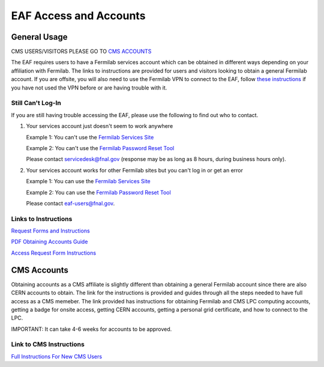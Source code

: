 *********
EAF Access and Accounts
*********

General Usage
==============
CMS USERS/VISITORS PLEASE GO TO `CMS ACCOUNTS <https://eafjupyter.readthedocs.io/en/latest/00_user_accounts.html#cms-accounts>`_

The EAF requires users to have a Fermilab services account which can be obtained in different ways depending on your affiliation with Fermilab. The links to instructions are provided for users and visitors looking to obtain a general Fermilab account. If you are offsite, you will also need to use the Fermilab VPN to connect to the EAF, follow `these instructions <https://fermi.servicenowservices.com/wp/?id=evg-kb-article&sys_id=567a699a1b73f0104726a8efe54bcbe3>`_ if you have not used the VPN before or are having trouble with it.

Still Can't Log-In
-------------------
If you are still having trouble accessing the EAF, please use the following to find out who to contact.

(1) Your services account just doesn't seem to work anywhere 

    Example 1: You can't use the `Fermilab Services Site <https://fermi.servicenowservices.com/wp>`_
    
    Example 2: You can't use the `Fermilab Password Reset Tool <https://passwordreset.fnal.gov>`_
    
    Please contact servicedesk@fnal.gov (response may be as long as 8 hours, during business hours only).
(2) Your services account works for other Fermilab sites but you can't log in or get an error

    Example 1: You can use the `Fermilab Services Site <https://fermi.servicenowservices.com/wp>`_
    
    Example 2: You can use the `Fermilab Password Reset Tool <https://passwordreset.fnal.gov>`_
    
    Please contact eaf-users@fnal.gov.

Links to Instructions
----------------------

`Request Forms and Instructions <https://get-connected.fnal.gov/accessandbadging/access/>`_

`PDF Obtaining Accounts Guide <https://get-connected.fnal.gov/wp-content/uploads/2022/08/Instructions-for-Access-Request-Forms.pdf>`_

`Access Request Form Instructions <https://get-connected.fnal.gov/accessandbadging/instructions/>`_


CMS Accounts
================

Obtaining accounts as a CMS affiliate is slightly different than obtaining a general Fermilab account since there are also CERN accounts to obtain. The link for the instructions is provided and guides through all the steps needed to have full access as a CMS memeber. The link provided has instructions for obtaining Fermilab and CMS LPC computing accounts, getting a badge for onsite access, getting CERN accounts, getting a personal grid certificate, and how to connect to the LPC. 

IMPORTANT: It can take 4-6 weeks for accounts to be approved. 

Link to CMS Instructions
-------------------------

`Full Instructions For New CMS Users <https://uscms.org/uscms_at_work/computing/getstarted/index.shtml>`_ 
